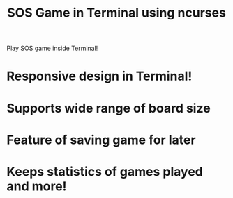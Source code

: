 #+TITLE: SOS Game in Terminal using ncurses

Play SOS game inside Terminal!

[[file:screenshots/title_screen.png]]

* Responsive design in Terminal!
[[file:screenshots/responsive1.png]]
[[file:screenshots/responsive2.png]]
[[file:screenshots/responsive3.png]]

* Supports wide range of board size
[[file:screenshots/large_board.png]]

* Feature of saving game for later
[[file:screenshots/save_game.png]]

* Keeps statistics of games played and more!



